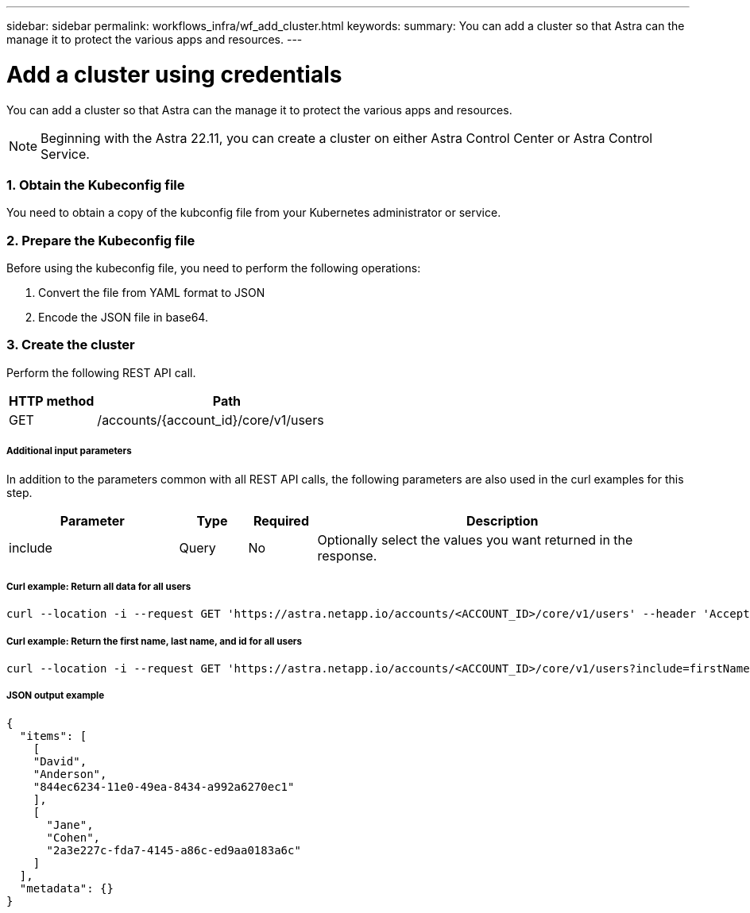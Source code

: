 ---
sidebar: sidebar
permalink: workflows_infra/wf_add_cluster.html
keywords:
summary: You can add a cluster so that Astra can the manage it to protect the various apps and resources.
---

= Add a cluster using credentials
:hardbreaks:
:nofooter:
:icons: font
:linkattrs:
:imagesdir: ./media/

[.lead]
You can add a cluster so that Astra can the manage it to protect the various apps and resources.

[NOTE]
Beginning with the Astra 22.11, you can create a cluster on either Astra Control Center or Astra Control Service.

=== 1. Obtain the Kubeconfig file

You need to obtain a copy of the kubconfig file from your Kubernetes administrator or service.

=== 2. Prepare the Kubeconfig file

Before using the kubeconfig file, you need to perform the following operations:

. Convert the file from YAML format to JSON
. Encode the JSON file in base64.

=== 3. Create the cluster

Perform the following REST API call.

[cols="25,75"*,options="header"]
|===
|HTTP method
|Path
|GET
|/accounts/{account_id}/core/v1/users
|===

===== Additional input parameters

In addition to the parameters common with all REST API calls, the following parameters are also used in the curl examples for this step.

[cols="25,10,10,55"*,options="header"]
|===
|Parameter
|Type
|Required
|Description
|include
|Query
|No
|Optionally select the values you want returned in the response.
|===

===== Curl example: Return all data for all users
[source,curl]
curl --location -i --request GET 'https://astra.netapp.io/accounts/<ACCOUNT_ID>/core/v1/users' --header 'Accept: */*' --header 'Authorization: Bearer <API_TOKEN>'

===== Curl example: Return the first name, last name, and id for all users
[source,curl]
curl --location -i --request GET 'https://astra.netapp.io/accounts/<ACCOUNT_ID>/core/v1/users?include=firstName,lastName,id' --header 'Accept: */*' --header 'Authorization: Bearer <API_TOKEN>'

===== JSON output example
[source,curl]
{
  "items": [
    [
    "David",
    "Anderson",
    "844ec6234-11e0-49ea-8434-a992a6270ec1"
    ],
    [
      "Jane",
      "Cohen",
      "2a3e227c-fda7-4145-a86c-ed9aa0183a6c"
    ]
  ],
  "metadata": {}
}
